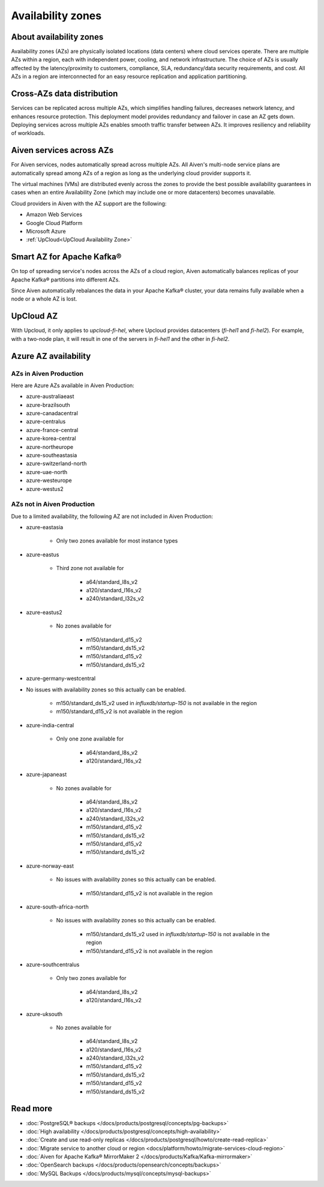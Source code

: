 Availability zones
========================

About availability zones
------------------------

Availability zones (AZs) are physically isolated locations (data centers) where cloud services operate. There are multiple AZs within a region, each with independent power, cooling, and network infrastructure. The choice of AZs is usually affected by the latency/proximity to customers, compliance, SLA, redundancy/data security requirements, and cost. All AZs in a region are interconnected for an easy resource replication and application partitioning.

Cross-AZs data distribution
---------------------------

Services can be replicated across multiple AZs, which simplifies handling failures, decreases network latency, and enhances resource protection. This deployment model provides redundancy and failover in case an AZ gets down. Deploying services across multiple AZs enables smooth traffic transfer between AZs. It improves resiliency and reliability of workloads.

Aiven services across AZs
-------------------------

For Aiven services, nodes automatically spread across multiple AZs. All Aiven's multi-node service plans are automatically spread among AZs of a region as long as the underlying cloud provider supports it. 

The virtual machines (VMs) are distributed evenly across the zones to provide the best possible availability guarantees in cases when an entire Availability Zone (which may include one or more datacenters) becomes unavailable.

Cloud providers in Aiven with the AZ support are the following:

- Amazon Web Services

- Google Cloud Platform

- Microsoft Azure

- :ref:`UpCloud<UpCloud Availability Zone>`

Smart AZ for Apache Kafka®
--------------------------

On top of spreading service's nodes across the AZs of a cloud region, Aiven automatically balances replicas of your Apache Kafka® partitions into different AZs. 

Since Aiven automatically rebalances the data in your Apache Kafka® cluster, your data remains fully available when a node or a whole AZ is lost.

UpCloud AZ
----------

With Upcloud, it only applies to *upcloud-fi-hel*, where Upcloud provides datacenters (*fi-hel1* and *fi-hel2*). For example, with a two-node plan, it will result in one of the servers in *fi-hel1* and the other in *fi-hel2*.

Azure AZ availability
---------------------

AZs in Aiven Production
^^^^^^^^^^^^^^^^^^^^^^^

Here are Azure AZs available in Aiven Production:

- azure-australiaeast
- azure-brazilsouth
- azure-canadacentral
- azure-centralus
- azure-france-central
- azure-korea-central
- azure-northeurope
- azure-southeastasia
- azure-switzerland-north
- azure-uae-north
- azure-westeurope
- azure-westus2

AZs not in Aiven Production
^^^^^^^^^^^^^^^^^^^^^^^^^^^

Due to a limited availability, the following AZ are not included in Aiven Production:

- azure-eastasia

    - Only two zones available for most instance types

- azure-eastus

    - Third zone not available for

        - a64/standard_l8s_v2
        - a120/standard_l16s_v2
        - a240/standard_l32s_v2

- azure-eastus2

    - No zones available for

        - m150/standard_d15_v2
        - m150/standard_ds15_v2
        - m150/standard_d15_v2
        - m150/standard_ds15_v2

- azure-germany-westcentral

- No issues with availability zones so this actually can be enabled.

        - m150/standard_ds15_v2 used in *influxdb/startup-150* is not available in the region
        - m150/standard_d15_v2 is not available in the region

- azure-india-central

    - Only one zone available for

        - a64/standard_l8s_v2
        - a120/standard_l16s_v2

- azure-japaneast

    - No zones available for

        - a64/standard_l8s_v2
        - a120/standard_l16s_v2
        - a240/standard_l32s_v2
        - m150/standard_d15_v2
        - m150/standard_ds15_v2
        - m150/standard_d15_v2
        - m150/standard_ds15_v2

- azure-norway-east

    - No issues with availability zones so this actually can be enabled.

        - m150/standard_d15_v2 is not available in the region

- azure-south-africa-north

    - No issues with availability zones so this actually can be enabled.

        - m150/standard_ds15_v2 used in *influxdb/startup-150* is not available in the region
        - m150/standard_d15_v2 is not available in the region

- azure-southcentralus

    - Only two zones available for

        - a64/standard_l8s_v2
        - a120/standard_l16s_v2

- azure-uksouth

    - No zones available for

        - a64/standard_l8s_v2
        - a120/standard_l16s_v2
        - a240/standard_l32s_v2
        - m150/standard_d15_v2
        - m150/standard_ds15_v2
        - m150/standard_d15_v2
        - m150/standard_ds15_v2

Read more
----------

- :doc:`PostgreSQL® backups </docs/products/postgresql/concepts/pg-backups>`
- :doc:`High availability </docs/products/postgresql/concepts/high-availability>`
- :doc:`Create and use read-only replicas </docs/products/postgresql/howto/create-read-replica>`
- :doc:`Migrate service to another cloud or region <docs/platform/howto/migrate-services-cloud-region>`
- :doc:`Aiven for Apache Kafka® MirrorMaker 2 </docs/products/Kafka/Kafka-mirrormaker>`
- :doc:`OpenSearch backups </docs/products/opensearch/concepts/backups>`
- :doc:`MySQL Backups </docs/products/mysql/concepts/mysql-backups>`
